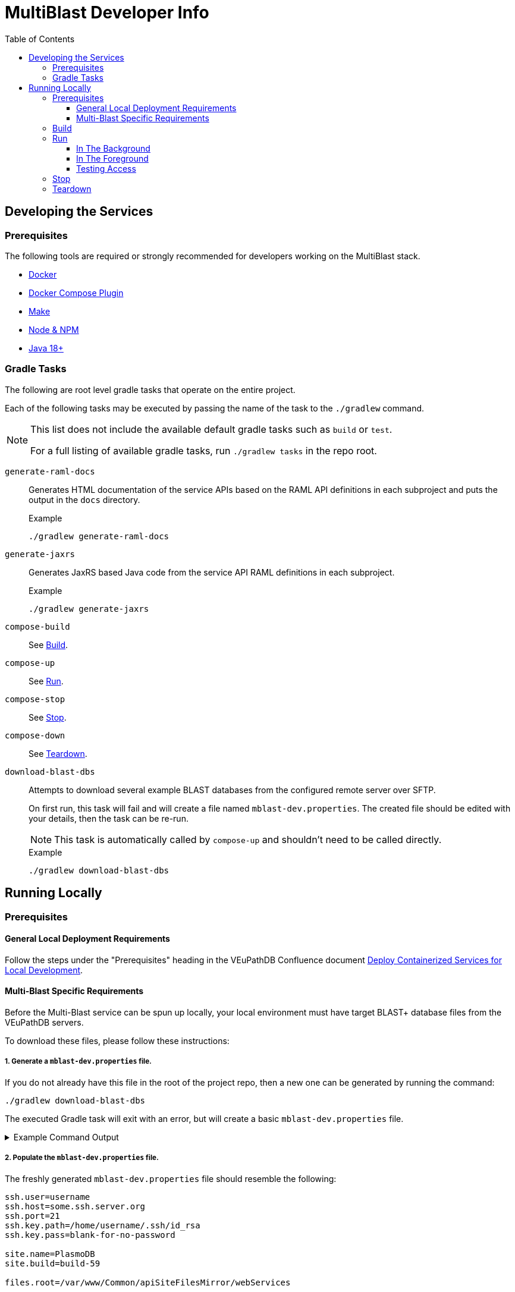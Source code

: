 = MultiBlast Developer Info
:source-highlighter: highlightjs
:toc:
:toclevels: 3
ifdef::env-github[]
:tip-caption: :bulb:
:note-caption: :information_source:
:important-caption: :heavy_exclamation_mark:
:caution-caption: :fire:
:warning-caption: :warning:
endif::[]

== Developing the Services

=== Prerequisites

The following tools are required or strongly recommended for developers working
on the MultiBlast stack.

* link:https://www.docker.com/[Docker]
* link:https://docs.docker.com/compose/install/[Docker Compose Plugin]
* link:https://www.gnu.org/software/make/[Make]
* link:https://nodejs.org/en/[Node & NPM]
* link:https://openjdk.org/projects/jdk/[Java 18+]

=== Gradle Tasks

The following are root level gradle tasks that operate on the entire project.

Each of the following tasks may be executed by passing the name of the task to
the `./gradlew` command.

[NOTE]
====
This list does not include the available default gradle tasks such as `build` or
`test`.

For a full listing of available gradle tasks, run `./gradlew tasks` in the repo
root.
====

`generate-raml-docs`::
Generates HTML documentation of the service APIs based on the RAML API
definitions in each subproject and puts the output in the `docs` directory.
+
.Example
[source, bash]
----
./gradlew generate-raml-docs
----

`generate-jaxrs`::
Generates JaxRS based Java code from the service API RAML definitions in each
subproject.
+
.Example
[source, bash]
----
./gradlew generate-jaxrs
----

`compose-build`::
See <<Build>>.

`compose-up`::
See <<In The Background,Run>>.

`compose-stop`::
See <<Stop>>.

`compose-down`::
See <<Teardown>>.

`download-blast-dbs`::
Attempts to download several example BLAST databases from the configured remote
server over SFTP.
+
On first run, this task will fail and will create a file named
`mblast-dev.properties`.  The created file should be edited with your details,
then the task can be re-run.
+
NOTE: This task is automatically called by `compose-up` and shouldn't need to be
called directly.
+
.Example
[source, bash]
----
./gradlew download-blast-dbs
----

== Running Locally


=== Prerequisites


==== General Local Deployment Requirements

Follow the steps under the "Prerequisites" heading in the VEuPathDB Confluence
document
link:https://veupathdb.atlassian.net/wiki/spaces/TECH/pages/108560402/Deploy+Containerized+Services+for+Local+Development[Deploy Containerized Services for Local Development].


==== Multi-Blast Specific Requirements

Before the Multi-Blast service can be spun up locally, your local environment
must have target BLAST+ database files from the VEuPathDB servers.

To download these files, please follow these instructions:

===== 1. Generate a `mblast-dev.properties` file.

If you do not already have this file in the root of the project repo, then a new
one can be generated by running the command:

[source, bash]
----
./gradlew download-blast-dbs
----

The executed Gradle task will exit with an error, but will create a basic
`mblast-dev.properties` file.

.Example Command Output
[%collapsible]
====
[source]
----
> Task :download-blast-dbs FAILED

Blast DB directory does not exist, download blast files...


Missing required properties file `mblast-dev.properties`.


File created, please edit this file with the correct configuration values and rerun this task.


FAILURE: Build failed with an exception.

* What went wrong:
Execution failed for task ':download-blast-dbs'.
> java.lang.RuntimeException (no error message)

* Try:
> Run with --stacktrace option to get the stack trace.
> Run with --info or --debug option to get more log output.
> Run with --scan to get full insights.

* Get more help at https://help.gradle.org

BUILD FAILED in 476ms
4 actionable tasks: 1 executed, 3 up-to-date
----
====

===== 2. Populate the `mblast-dev.properties` file.

The freshly generated `mblast-dev.properties` file should resemble the
following:

[source, properties]
----
ssh.user=username
ssh.host=some.ssh.server.org
ssh.port=21
ssh.key.path=/home/username/.ssh/id_rsa
ssh.key.pass=blank-for-no-password

site.name=PlasmoDB
site.build=build-59

files.root=/var/www/Common/apiSiteFilesMirror/webServices
----

This file will need to be edited with the following details:

[cols="1m,7"]
|===
| ssh.user
| The username you normally use when connecting to the VEuPathDB servers.

| ssh.host
| The target server from which you will download BLAST+ databases.

| ssh.port
| The port number to connect to the target server using.

| ssh.key.path
| Path to the private key to use when authenticating with the target server.

| ssh.key.pass
| Password for your SSH key (set to nothing for no password).

| site.name
| Name or Project ID of the site for which BLAST+ database files will be
downloaded.

| site.build
| The current site build value.

| files.root
| Path to the web services content root directory.

|===

===== 3. Download the BLAST+ database files.

Once the `mblast-dev.properties` file has been configured, the following command
may be run again to download the BLAST+ database files.  It will write blast files to the `blastdb/` directory in the cwd. Before proceeding confirm that the source directory exists on the server (eg, `/var/www/Common/apiSiteFilesMirror/webServices/site.name/site.project`)

[source, bash]
----
./gradlew download-blast-dbs
----

.Example Command Output
[%collapsible]
====
[source]
----
> Task :download-blast-dbs

Blast DB directory does not exist, download blast files...
  Connecting to some.ssh.server.org:21 over SSH
  Listing available organisms...
  downloading file /var/www/Common/apiSiteFilesMirror/webServices/PlasmoDB/build-60/Organism1/blast/Organism1ESTs.nhr
  downloading file /var/www/Common/apiSiteFilesMirror/webServices/PlasmoDB/build-60/Organism1/blast/Organism1ESTs.nsq
  downloading file /var/www/Common/apiSiteFilesMirror/webServices/PlasmoDB/build-60/Organism1/blast/Organism1ESTs.nin
  downloading file /var/www/Common/apiSiteFilesMirror/webServices/PlasmoDB/build-60/Organism2/blast/Organism2Genome.nsq
  downloading file /var/www/Common/apiSiteFilesMirror/webServices/PlasmoDB/build-60/Organism2/blast/Organism2AnnotatedProteins.psq
  downloading file /var/www/Common/apiSiteFilesMirror/webServices/PlasmoDB/build-60/Organism2/blast/Organism2Genome.nin
  downloading file /var/www/Common/apiSiteFilesMirror/webServices/PlasmoDB/build-60/Organism2/blast/Organism2AnnotatedProteins.phr
  downloading file /var/www/Common/apiSiteFilesMirror/webServices/PlasmoDB/build-60/Organism2/blast/Organism2AnnotatedCDSs.nsq
  downloading file /var/www/Common/apiSiteFilesMirror/webServices/PlasmoDB/build-60/Organism2/blast/Organism2AnnotatedTranscripts.nin
  downloading file /var/www/Common/apiSiteFilesMirror/webServices/PlasmoDB/build-60/Organism2/blast/Organism2AnnotatedTranscripts.nhr
  downloading file /var/www/Common/apiSiteFilesMirror/webServices/PlasmoDB/build-60/Organism2/blast/Organism2AnnotatedCDSs.nin
  downloading file /var/www/Common/apiSiteFilesMirror/webServices/PlasmoDB/build-60/Organism2/blast/Organism2AnnotatedTranscripts.nsq
  downloading file /var/www/Common/apiSiteFilesMirror/webServices/PlasmoDB/build-60/Organism2/blast/Organism2AnnotatedProteins.pin
  downloading file /var/www/Common/apiSiteFilesMirror/webServices/PlasmoDB/build-60/Organism2/blast/Organism2AnnotatedCDSs.nhr
  downloading file /var/www/Common/apiSiteFilesMirror/webServices/PlasmoDB/build-60/Organism2/blast/Organism2Genome.nhr
  downloading file /var/www/Common/apiSiteFilesMirror/webServices/PlasmoDB/build-60/Organism3/blast/Organism3AnnotatedTranscripts.nin
  downloading file /var/www/Common/apiSiteFilesMirror/webServices/PlasmoDB/build-60/Organism3/blast/Organism3AnnotatedTranscripts.nhr
  downloading file /var/www/Common/apiSiteFilesMirror/webServices/PlasmoDB/build-60/Organism3/blast/Organism3AnnotatedTranscripts.nsq
  downloading file /var/www/Common/apiSiteFilesMirror/webServices/PlasmoDB/build-60/Organism3/blast/Organism3Genome.nsq
  downloading file /var/www/Common/apiSiteFilesMirror/webServices/PlasmoDB/build-60/Organism3/blast/Organism3AnnotatedCDSs.nsq
  downloading file /var/www/Common/apiSiteFilesMirror/webServices/PlasmoDB/build-60/Organism3/blast/Organism3AnnotatedCDSs.nin
  downloading file /var/www/Common/apiSiteFilesMirror/webServices/PlasmoDB/build-60/Organism3/blast/Organism3AnnotatedProteins.pin
  downloading file /var/www/Common/apiSiteFilesMirror/webServices/PlasmoDB/build-60/Organism3/blast/Organism3AnnotatedCDSs.nhr
  downloading file /var/www/Common/apiSiteFilesMirror/webServices/PlasmoDB/build-60/Organism3/blast/Organism3AnnotatedProteins.phr
  downloading file /var/www/Common/apiSiteFilesMirror/webServices/PlasmoDB/build-60/Organism3/blast/Organism3Genome.nin
  downloading file /var/www/Common/apiSiteFilesMirror/webServices/PlasmoDB/build-60/Organism3/blast/Organism3Genome.nhr
  downloading file /var/www/Common/apiSiteFilesMirror/webServices/PlasmoDB/build-60/Organism3/blast/Organism3AnnotatedProteins.psq
  downloading file /var/www/Common/apiSiteFilesMirror/webServices/PlasmoDB/build-60/Organism4/blast/Organism4Genome.nhr
  downloading file /var/www/Common/apiSiteFilesMirror/webServices/PlasmoDB/build-60/Organism4/blast/Organism4Genome.nin
  downloading file /var/www/Common/apiSiteFilesMirror/webServices/PlasmoDB/build-60/Organism4/blast/Organism4AnnotatedProteins.pin
  downloading file /var/www/Common/apiSiteFilesMirror/webServices/PlasmoDB/build-60/Organism4/blast/Organism4AnnotatedTranscripts.nhr
  downloading file /var/www/Common/apiSiteFilesMirror/webServices/PlasmoDB/build-60/Organism4/blast/Organism4AnnotatedTranscripts.nsq
  downloading file /var/www/Common/apiSiteFilesMirror/webServices/PlasmoDB/build-60/Organism4/blast/Organism4AnnotatedProteins.phr
  downloading file /var/www/Common/apiSiteFilesMirror/webServices/PlasmoDB/build-60/Organism4/blast/Organism4AnnotatedCDSs.nsq
  downloading file /var/www/Common/apiSiteFilesMirror/webServices/PlasmoDB/build-60/Organism4/blast/Organism4Genome.nsq
  downloading file /var/www/Common/apiSiteFilesMirror/webServices/PlasmoDB/build-60/Organism4/blast/Organism4AnnotatedTranscripts.nin
  downloading file /var/www/Common/apiSiteFilesMirror/webServices/PlasmoDB/build-60/Organism4/blast/Organism4AnnotatedCDSs.nhr
  downloading file /var/www/Common/apiSiteFilesMirror/webServices/PlasmoDB/build-60/Organism4/blast/Organism4AnnotatedCDSs.nin
  downloading file /var/www/Common/apiSiteFilesMirror/webServices/PlasmoDB/build-60/Organism4/blast/Organism4AnnotatedProteins.psq
  downloading file /var/www/Common/apiSiteFilesMirror/webServices/PlasmoDB/build-60/Organism5/blast/Organism5Genome.nin
  downloading file /var/www/Common/apiSiteFilesMirror/webServices/PlasmoDB/build-60/Organism5/blast/Organism5AnnotatedProteins.psq
  downloading file /var/www/Common/apiSiteFilesMirror/webServices/PlasmoDB/build-60/Organism5/blast/Organism5AnnotatedTranscripts.nsq
  downloading file /var/www/Common/apiSiteFilesMirror/webServices/PlasmoDB/build-60/Organism5/blast/Organism5AnnotatedProteins.pin
  downloading file /var/www/Common/apiSiteFilesMirror/webServices/PlasmoDB/build-60/Organism5/blast/Organism5Genome.nsq
  downloading file /var/www/Common/apiSiteFilesMirror/webServices/PlasmoDB/build-60/Organism5/blast/Organism5AnnotatedTranscripts.nin
  downloading file /var/www/Common/apiSiteFilesMirror/webServices/PlasmoDB/build-60/Organism5/blast/Organism5AnnotatedCDSs.nhr
  downloading file /var/www/Common/apiSiteFilesMirror/webServices/PlasmoDB/build-60/Organism5/blast/Organism5AnnotatedTranscripts.nhr
  downloading file /var/www/Common/apiSiteFilesMirror/webServices/PlasmoDB/build-60/Organism5/blast/Organism5AnnotatedProteins.phr
  downloading file /var/www/Common/apiSiteFilesMirror/webServices/PlasmoDB/build-60/Organism5/blast/Organism5AnnotatedCDSs.nsq
  downloading file /var/www/Common/apiSiteFilesMirror/webServices/PlasmoDB/build-60/Organism5/blast/Organism5AnnotatedCDSs.nin
  downloading file /var/www/Common/apiSiteFilesMirror/webServices/PlasmoDB/build-60/Organism5/blast/Organism5Genome.nhr

BUILD SUCCESSFUL in 20s
4 actionable tasks: 2 executed, 2 up-to-date
----
====

===== 4. (Optional) Delete the mblast-dev.properties file

The `mblast-dev.properties` file is only necessary to download blast databases.
Once that task has been completed, it is fine and probably advisable to delete
the file to avoid any mishaps where secrets get pushed to GitHub.

=== Build

Configure your running environment by creating a `stack-mblast/.env` file.  Initialize it with `stack-mblast/env.sample`, and add missing configurations.

Then use the following command to build the development docker compose stack.

[source, shell]
----
./gradlew compose-build
----


=== Run


==== In The Background

Spins up the docker compose stack in the background.

[source, shell]
----
./gradlew compose-up
----

Tailing the logs for a specific background container can be done by using the
following command:

[source, shell]
----
docker logs --follow ${CONTAINER_NAME}
----
<1> `CONTAINER_NAME` may be one of:
+
* `mblast-minio-1`
* `mblast-minio-create-buckets`
* `mblast-queue-1`
* `mblast-queue-db-1`
* `mblast-query-service-1`
* `mblast-report-service-1`

WARNING: `sudo` may be required to run `docker` commands in your environment.

==== In The Foreground

Manually spin up the docker compose stack in the console foreground.

[source, shell]
----
cd stack-mblast
docker compose -f docker-compose.yml -f docker-compose.dev.yml up
----

==== Testing Access

Once the services have spun up successfully, test you can reach them by accessing
may be tested by accessing:

- link:http://mblast.local.apidb.org/query/health[]
- link:http://mblast.local.apidb.org/report/health[].

*Note*: use `http` not `https`


=== Stop

Shuts down a running development docker compose stack without removing the
containers.

[source, shell]
----
./gradlew compose-stop
----


=== Teardown

Shuts down and/or removes the containers for the development docker compose
stack.

[source, shell]
----
./gradlew compose-down
----
